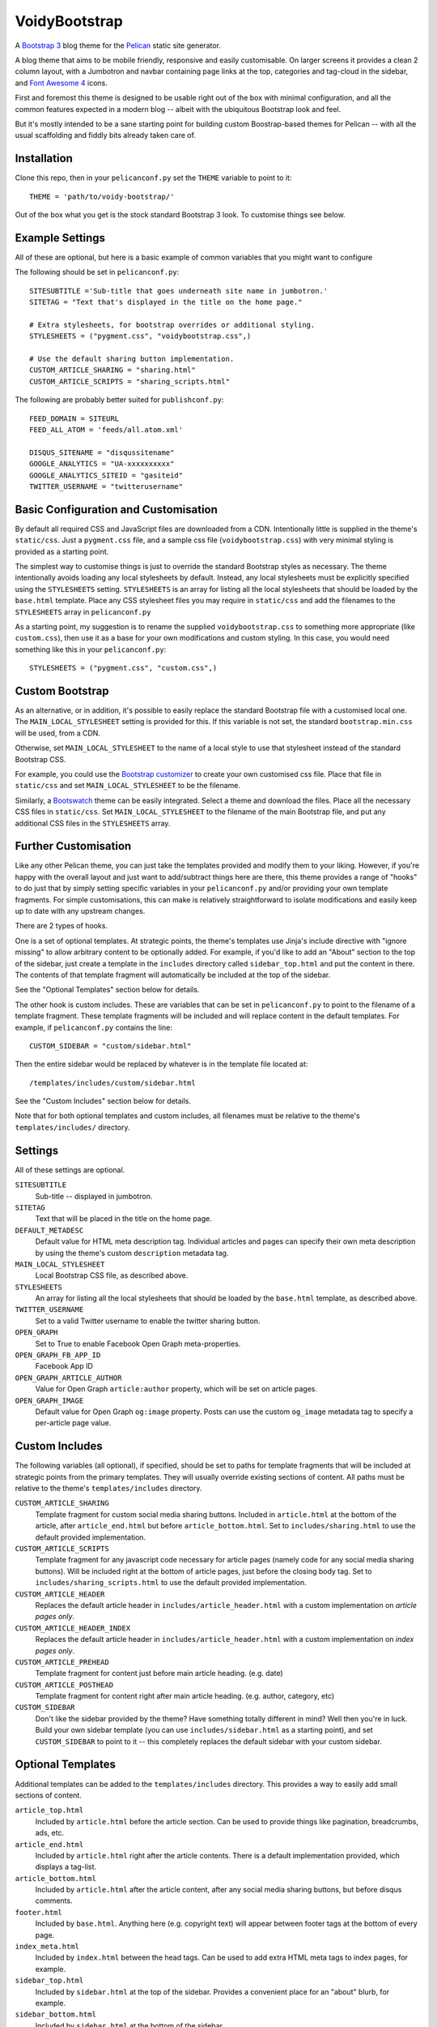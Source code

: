 VoidyBootstrap
==============

A `Bootstrap 3 <http://getbootstrap.com>`_ blog theme for the
`Pelican <http://getpelican.com>`_ static site generator.

A blog theme that aims to be mobile friendly, responsive and easily
customisable.  On larger screens it provides a clean 2 column layout, with
a Jumbotron and navbar containing page links at the top, categories and
tag-cloud in the sidebar, and `Font Awesome 4 <http://fontawesome.io/>`_
icons.

First and foremost this theme is designed to be usable right out of the
box with minimal configuration, and all the common features expected in a
modern blog -- albeit with the ubiquitous Bootstrap look and feel.

But it's mostly intended to be a sane starting point for building custom
Boostrap-based themes for Pelican -- with all the usual scaffolding and
fiddly bits already taken care of.


Installation
------------

Clone this repo, then in your ``pelicanconf.py`` set the ``THEME`` variable
to point to it::

  THEME = 'path/to/voidy-bootstrap/'

Out of the box what you get is the stock standard Bootstrap 3 look.  To
customise things see below.


Example Settings
----------------

All of these are optional, but here is a basic example of common variables
that you might want to configure

The following should be set in ``pelicanconf.py``::

  SITESUBTITLE ='Sub-title that goes underneath site name in jumbotron.'
  SITETAG = "Text that's displayed in the title on the home page."

  # Extra stylesheets, for bootstrap overrides or additional styling.
  STYLESHEETS = ("pygment.css", "voidybootstrap.css",)

  # Use the default sharing button implementation.
  CUSTOM_ARTICLE_SHARING = "sharing.html"
  CUSTOM_ARTICLE_SCRIPTS = "sharing_scripts.html"


The following are probably better suited for ``publishconf.py``::

  FEED_DOMAIN = SITEURL
  FEED_ALL_ATOM = 'feeds/all.atom.xml'

  DISQUS_SITENAME = "disqussitename"
  GOOGLE_ANALYTICS = "UA-xxxxxxxxxx"
  GOOGLE_ANALYTICS_SITEID = "gasiteid"
  TWITTER_USERNAME = "twitterusername"



Basic Configuration and Customisation
-------------------------------------

By default all required CSS and JavaScript files are downloaded from a CDN.
Intentionally little is supplied in the theme's ``static/css``.  Just a
``pygment.css`` file, and a sample css file (``voidybootstrap.css``) with
very minimal styling is provided as a starting point.

The simplest way to customise things is just to override the standard
Bootstrap styles as necessary.  The theme intentionally avoids loading any
local stylesheets by default.  Instead, any local stylesheets must be
explicitly specified using the ``STYLESHEETS`` setting.  ``STYLESHEETS`` is
an array for listing all the local stylesheets that should be loaded by the
``base.html`` template.  Place any CSS stylesheet files you may require in
``static/css`` and add the filenames to the ``STYLESHEETS`` array in 
``pelicanconf.py``

As a starting point, my suggestion is to rename the supplied
``voidybootstrap.css`` to something more appropriate (like ``custom.css``),
then use it as a base for your own modifications and custom styling.  In
this case, you would need something like this in your ``pelicanconf.py``::

  STYLESHEETS = ("pygment.css", "custom.css",)


Custom Bootstrap
----------------

As an alternative, or in addition, it's possible to easily replace the
standard Bootstrap file with a customised local one.  The
``MAIN_LOCAL_STYLESHEET`` setting is provided for this.  If this variable
is not set, the standard ``bootstrap.min.css`` will be used, from a CDN.  

Otherwise, set ``MAIN_LOCAL_STYLESHEET`` to the name of a local style to
use that stylesheet instead of the standard Bootstrap CSS.  

For example, you could use the `Bootstrap customizer
<http://getbootstrap.com/customize/>`_ to create your own customised css
file.  Place that file in ``static/css`` and set ``MAIN_LOCAL_STYLESHEET``
to be the filename.  

Similarly, a `Bootswatch <http://bootswatch.com/>`_ theme can be easily
integrated.  Select a theme and download the files.  Place all the
necessary CSS files in ``static/css``.  Set ``MAIN_LOCAL_STYLESHEET`` to
the filename of the main Bootstrap file, and put any additional CSS files
in the ``STYLESHEETS`` array.


Further Customisation
---------------------

Like any other Pelican theme, you can just take the templates provided
and modify them to your liking.  However, if you're happy with the overall
layout and just want to add/subtract things here are there, this theme
provides a range of "hooks" to do just that by simply setting specific
variables in your ``pelicanconf.py`` and/or providing your own template
fragments.  For simple customisations, this can make is relatively
straightforward to isolate modifications and easily keep up to date with
any upstream changes.

There are 2 types of hooks.  

One is a set of optional templates.  At strategic points, the theme's
templates use Jinja's include directive with "ignore missing" to allow
arbitrary content to be optionally added.  For example, if you'd like to
add an "About" section to the top of the sidebar, just create a template in
the ``includes`` directory called ``sidebar_top.html`` and put the content
in there.  The contents of that template fragment will automatically be
included at the top of the sidebar.

See the "Optional Templates" section below for details.

The other hook is custom includes.  These are variables that can be set in
``pelicanconf.py`` to point to the filename of a template fragment.  These
template fragments will be included and will replace content in the default
templates.  For example, if ``pelicanconf.py`` contains the line::

  CUSTOM_SIDEBAR = "custom/sidebar.html"

Then the entire sidebar would be replaced by whatever is in the template
file located at::

  /templates/includes/custom/sidebar.html

See the "Custom Includes" section below for details.

Note that for both optional templates and custom includes, all filenames
must be relative to the theme's ``templates/includes/`` directory.


Settings
--------

All of these settings are optional.


``SITESUBTITLE``
  Sub-title -- displayed in jumbotron.

``SITETAG``
  Text that will be placed in the title on the home page.

``DEFAULT_METADESC``
  Default value for HTML meta description tag.  Individual articles and
  pages can specify their own meta description by using the theme's custom
  ``description`` metadata tag.

``MAIN_LOCAL_STYLESHEET``
  Local Bootstrap CSS file, as described above.

``STYLESHEETS``
  An array for listing all the local stylesheets that should be loaded by
  the ``base.html`` template, as described above.

``TWITTER_USERNAME``
  Set to a valid Twitter username to enable the twitter sharing button.

``OPEN_GRAPH``
  Set to True to enable Facebook Open Graph meta-properties.

``OPEN_GRAPH_FB_APP_ID``
  Facebook App ID

``OPEN_GRAPH_ARTICLE_AUTHOR``
  Value for Open Graph ``article:author`` property, which will be set on
  article pages.

``OPEN_GRAPH_IMAGE``
  Default value for Open Graph ``og:image`` property.
  Posts can use the custom ``og_image`` metadata tag to specify a
  per-article page value.



Custom Includes
---------------

The following variables (all optional), if specified, should be set to
paths for template fragments that will be included at strategic points from
the primary templates.  They will usually override existing sections of
content.  All paths must be relative to the theme's ``templates/includes``
directory.

``CUSTOM_ARTICLE_SHARING``
  Template fragment for custom social media sharing buttons.  
  Included in ``article.html`` at the bottom of the article, after
  ``article_end.html`` but before ``article_bottom.html``.
  Set to ``includes/sharing.html`` to use the default provided implementation.

``CUSTOM_ARTICLE_SCRIPTS``
  Template fragment for any javascript code necessary for article pages
  (namely code for any social media sharing buttons).  
  Will be included right at the bottom of article pages, just before the
  closing body tag.  Set to ``includes/sharing_scripts.html`` to use the 
  default provided implementation.

``CUSTOM_ARTICLE_HEADER``
  Replaces the default article header in ``includes/article_header.html`` 
  with a custom implementation on *article pages only*.

``CUSTOM_ARTICLE_HEADER_INDEX``
  Replaces the default article header in ``includes/article_header.html`` 
  with a custom implementation on *index pages only*.

``CUSTOM_ARTICLE_PREHEAD``
  Template fragment for content just before main article heading.
  (e.g. date)

``CUSTOM_ARTICLE_POSTHEAD``
  Template fragment for content right after main article heading.
  (e.g. author, category, etc)

``CUSTOM_SIDEBAR``
  Don't like the sidebar provided by the theme?  Have something totally 
  different in mind?  Well then you're in luck.  Build your own sidebar 
  template (you can use ``includes/sidebar.html`` as a starting point), 
  and set ``CUSTOM_SIDEBAR`` to point to it -- this  completely replaces 
  the default sidebar with your custom sidebar.



Optional Templates
------------------

Additional templates can be added to the ``templates/includes`` directory.
This provides a way to easily add small sections of content.

``article_top.html``
  Included by ``article.html`` before the article section.  Can be used 
  to provide things like pagination, breadcrumbs, ads, etc.

``article_end.html``
  Included by ``article.html`` right after the article contents.  There
  is a default implementation provided, which displays a tag-list.

``article_bottom.html``
  Included by ``article.html`` after the article content, after any 
  social media sharing buttons, but before disqus comments.  

``footer.html``
  Included by ``base.html``.  Anything here (e.g. copyright text) will
  appear between footer tags at the bottom of every page.

``index_meta.html``
  Included by ``index.html`` between the head tags.  Can be used 
  to add extra HTML meta tags to index pages, for example.

``sidebar_top.html``
  Included by ``sidebar.html`` at the top of the sidebar.  Provides a
  convenient place for an "about" blurb, for example.

``sidebar_bottom.html``
  Included by ``sidebar.html`` at the bottom of the sidebar.


Custom Metadata Tags
--------------------

This theme supports the following (optional) custom metadata tags.

``description``
  Can be used in pages and articles to provide a value for the HTML meta
  description tag.

``standfirst``
  Adds a summary paragraph at the start of articles styled with CSS class
  "standfirst".

``og_image``
  Set to an image filename (relative to ``{{ SITEURL }}/images/``) to 
  provide a value for an article's ``og:image`` meta property.

``image``
  Set to an image filename (relative to ``{{ SITEURL }}/images/``) to 
  display a (responsive) image at the top of an article, underneath any 
  standfirst.


Author
------

| Robert Iwancz
| www.voidynullness.net
| ``@robulouski``


Screenshot
----------

.. image:: screenshot.png
   :alt: Screenshot of VoidyBootstrap theme with default Bootstrap 3 styling.


License
-------

Licensed under the `MIT License <http://opensource.org/licenses/MIT>`_

Feel free to use as-is or as a basis for your own custom theme.
